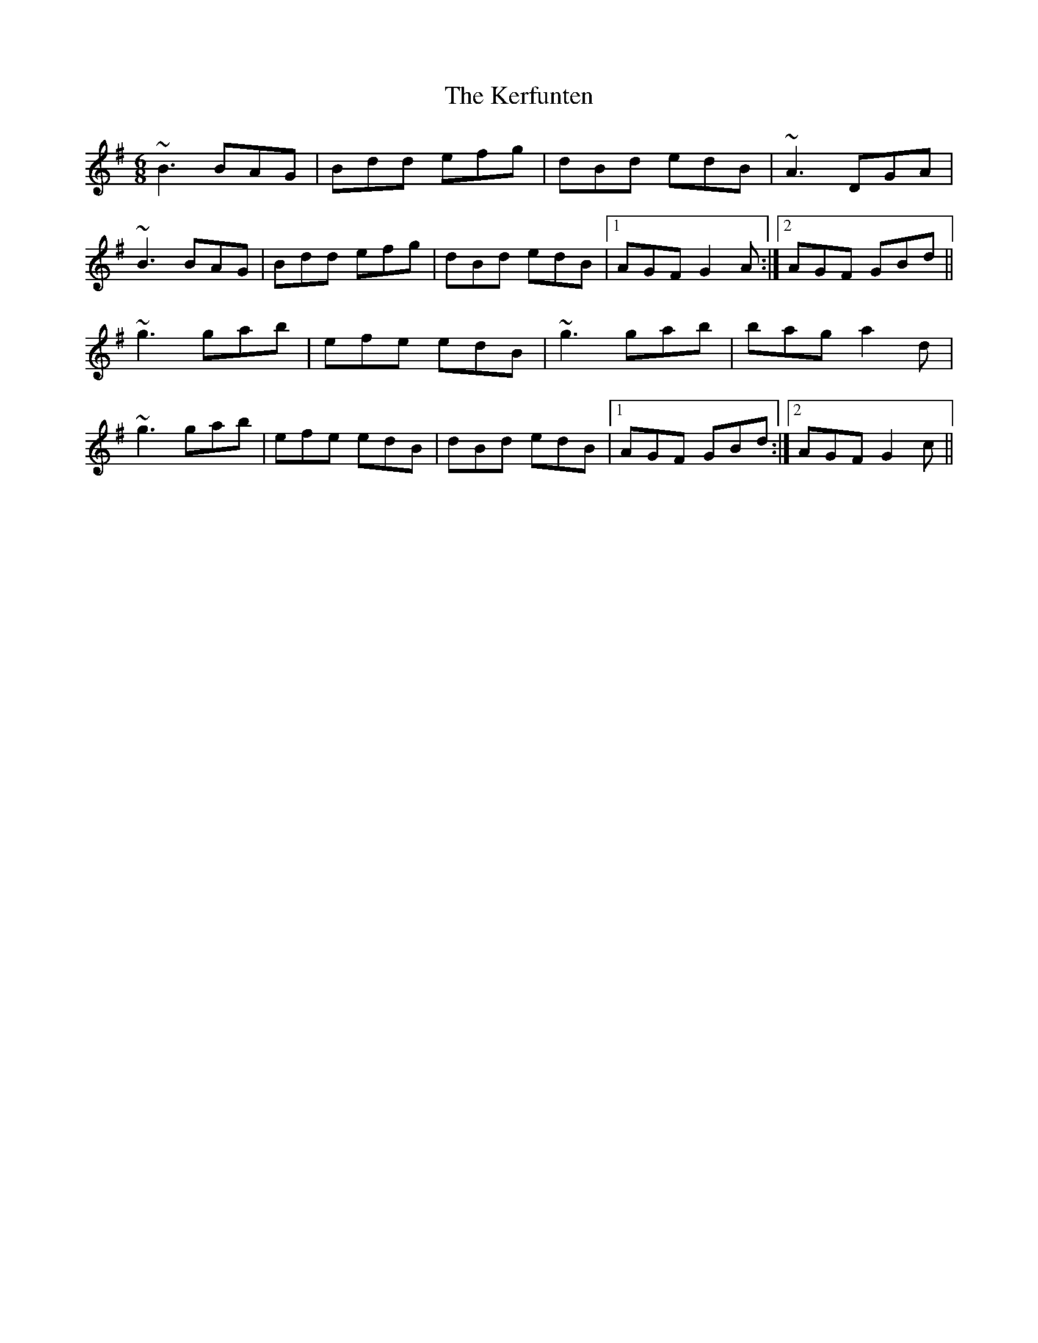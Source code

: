 X: 21335
T: Kerfunten, The
R: jig
M: 6/8
K: Gmajor
~B3 BAG|Bdd efg|dBd edB|~A3 DGA|
~B3 BAG|Bdd efg|dBd edB|1 AGF G2A:|2 AGF GBd||
~g3 gab|efe edB|~g3 gab|bag a2d|
~g3 gab|efe edB|dBd edB|1 AGF GBd:|2 AGF G2c||

